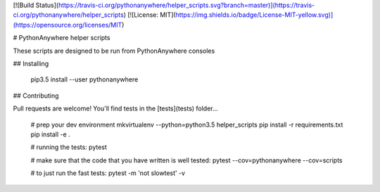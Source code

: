 [![Build Status](https://travis-ci.org/pythonanywhere/helper_scripts.svg?branch=master)](https://travis-ci.org/pythonanywhere/helper_scripts)
[![License: MIT](https://img.shields.io/badge/License-MIT-yellow.svg)](https://opensource.org/licenses/MIT)


# PythonAnywhere helper scripts

These scripts are designed to be run from PythonAnywhere consoles


## Installing


    pip3.5 install --user pythonanywhere


## Contributing

Pull requests are welcome!  You'll find tests in the [tests](tests) folder...

    # prep your dev environment
    mkvirtualenv --python=python3.5 helper_scripts
    pip install -r requirements.txt
    pip install -e .

    # running the tests:
    pytest

    # make sure that the code that you have written is well tested:
    pytest --cov=pythonanywhere --cov=scripts

    # to just run the fast tests:
    pytest -m 'not slowtest' -v


